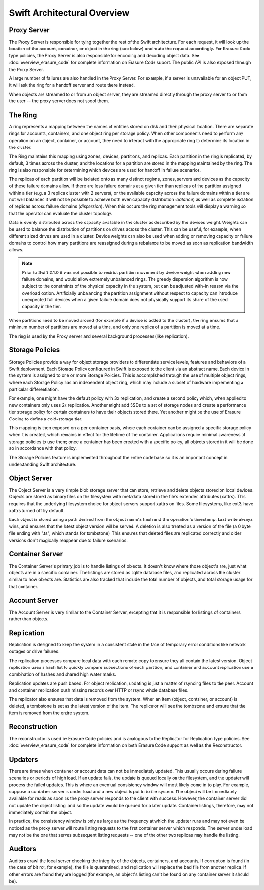 ============================
Swift Architectural Overview
============================

.. TODO - add links to more detailed overview in each section below.

------------
Proxy Server
------------

The Proxy Server is responsible for tying together the rest of the Swift
architecture. For each request, it will look up the location of the account,
container, or object in the ring (see below) and route the request accordingly.
For Erasure Code type policies, the Proxy Server is also responsible for
encoding and decoding object data.  See :doc:`overview_erasure_code` for
complete information on Erasure Code suport.  The public API is also exposed
through the Proxy Server.

A large number of failures are also handled in the Proxy Server. For
example, if a server is unavailable for an object PUT, it will ask the
ring for a handoff server and route there instead.

When objects are streamed to or from an object server, they are streamed
directly through the proxy server to or from the user -- the proxy server
does not spool them.

--------
The Ring
--------

A ring represents a mapping between the names of entities stored on disk and
their physical location. There are separate rings for accounts, containers, and
one object ring per storage policy. When other components need to perform any
operation on an object, container, or account, they need to interact with the
appropriate ring to determine its location in the cluster.

The Ring maintains this mapping using zones, devices, partitions, and replicas.
Each partition in the ring is replicated, by default, 3 times across the
cluster, and the locations for a partition are stored in the mapping maintained
by the ring. The ring is also responsible for determining which devices are
used for handoff in failure scenarios.

The replicas of each partition will be isolated onto as many distinct regions,
zones, servers and devices as the capacity of these failure domains allow.  If
there are less failure domains at a given tier than replicas of the partition
assigned within a tier (e.g. a 3 replica cluster with 2 servers), or the
available capacity across the failure domains within a tier are not well
balanced it will not be possible to achieve both even capacity distribution
(`balance`) as well as complete isolation of replicas across failure domains
(`dispersion`).  When this occurs the ring management tools will display a
warning so that the operator can evaluate the cluster topology.

Data is evenly distributed across the capacity available in the cluster as
described by the devices weight.  Weights can be used to balance the
distribution of partitions on drives across the cluster. This can be useful,
for example, when different sized drives are used in a cluster.  Device
weights can also be used when adding or removing capacity or failure domains
to control how many partitions are reassigned during a rebalance to be moved
as soon as replication bandwidth allows.

.. note::
    Prior to Swift 2.1.0 it was not possible to restrict partition movement by
    device weight when adding new failure domains, and would allow extremely
    unbalanced rings.  The greedy dispersion algorithm is now subject to the
    constraints of the physical capacity in the system, but can be adjusted
    with-in reason via the overload option.  Artificially unbalancing the
    partition assignment without respect to capacity can introduce unexpected
    full devices when a given failure domain does not physically support its
    share of the used capacity in the tier.

When partitions need to be moved around (for example if a device is added to
the cluster), the ring ensures that a minimum number of partitions are moved
at a time, and only one replica of a partition is moved at a time.

The ring is used by the Proxy server and several background processes
(like replication).

----------------
Storage Policies
----------------

Storage Policies provide a way for object storage providers to differentiate
service levels, features and behaviors of a Swift deployment.  Each Storage
Policy configured in Swift is exposed to the client via an abstract name.
Each device in the system is assigned to one or more Storage Policies.  This
is accomplished through the use of multiple object rings, where each Storage
Policy has an independent object ring, which may include a subset of hardware
implementing a particular differentiation.

For example, one might have the default policy with 3x replication, and create
a second policy which, when applied to new containers only uses 2x replication.
Another might add SSDs to a set of storage nodes and create a performance tier
storage policy for certain containers to have their objects stored there.  Yet
another might be the use of Erasure Coding to define a cold-storage tier.

This mapping is then exposed on a per-container basis, where each container
can be assigned a specific storage policy when it is created, which remains in
effect for the lifetime of the container.  Applications require minimal
awareness of storage policies to use them; once a container has been created
with a specific policy, all objects stored in it will be done so in accordance
with that policy.

The Storage Policies feature is implemented throughout the entire code base so
it is an important concept in understanding Swift architecture.

-------------
Object Server
-------------

The Object Server is a very simple blob storage server that can store,
retrieve and delete objects stored on local devices. Objects are stored
as binary files on the filesystem with metadata stored in the file's
extended attributes (xattrs). This requires that the underlying filesystem
choice for object servers support xattrs on files. Some filesystems,
like ext3, have xattrs turned off by default.

Each object is stored using a path derived from the object name's hash and
the operation's timestamp. Last write always wins, and ensures that the
latest object version will be served. A deletion is also treated as a
version of the file (a 0 byte file ending with ".ts", which stands for
tombstone). This ensures that deleted files are replicated correctly and
older versions don't magically reappear due to failure scenarios.

----------------
Container Server
----------------

The Container Server's primary job is to handle listings of objects. It
doesn't know where those object's are, just what objects are in a specific
container. The listings are stored as sqlite database files, and replicated
across the cluster similar to how objects are. Statistics are also tracked
that include the total number of objects, and total storage usage for that
container.

--------------
Account Server
--------------

The Account Server is very similar to the Container Server, excepting that
it is responsible for listings of containers rather than objects.

-----------
Replication
-----------

Replication is designed to keep the system in a consistent state in the face
of temporary error conditions like network outages or drive failures.

The replication processes compare local data with each remote copy to ensure
they all contain the latest version. Object replication uses a hash list to
quickly compare subsections of each partition, and container and account
replication use a combination of hashes and shared high water marks.

Replication updates are push based. For object replication, updating is
just a matter of rsyncing files to the peer. Account and container
replication push missing records over HTTP or rsync whole database files.

The replicator also ensures that data is removed from the system. When an
item (object, container, or account) is deleted, a tombstone is set as the
latest version of the item. The replicator will see the tombstone and ensure
that the item is removed from the entire system.

--------------
Reconstruction
--------------

The reconstructor is used by Erasure Code policies and is analogous to the
Replicator for Replication type policies.  See :doc:`overview_erasure_code`
for complete information on both Erasure Code support as well as the
Reconstructor.

--------
Updaters
--------

There are times when container or account data can not be immediately
updated. This usually occurs during failure scenarios or periods of high
load. If an update fails, the update is queued locally on the filesystem,
and the updater will process the failed updates. This is where an eventual
consistency window will most likely come in to play. For example, suppose a
container server is under load and a new object is put in to the system. The
object will be immediately available for reads as soon as the proxy server
responds to the client with success. However, the container server did not
update the object listing, and so the update would be queued for a later
update. Container listings, therefore, may not immediately contain the object.

In practice, the consistency window is only as large as the frequency at
which the updater runs and may not even be noticed as the proxy server will
route listing requests to the first container server which responds. The
server under load may not be the one that serves subsequent listing
requests -- one of the other two replicas may handle the listing.

--------
Auditors
--------

Auditors crawl the local server checking the integrity of the objects,
containers, and accounts. If corruption is found (in the case of bit rot,
for example), the file is quarantined, and replication will replace the bad
file from another replica. If other errors are found they are logged (for
example, an object's listing can't be found on any container server it
should be).

